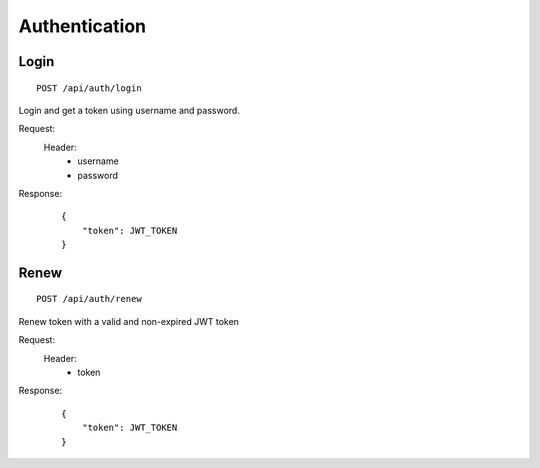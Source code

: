 ================
 Authentication
================

Login
-----

::

    POST /api/auth/login

Login and get a token using username and password.

Request:
    Header:
        - username
        - password

Response:
    ::

        {
            "token": JWT_TOKEN
        }


Renew
-----

::

    POST /api/auth/renew

Renew token with a valid and non-expired JWT token

Request:
    Header:
        - token

Response:
    ::

        {
            "token": JWT_TOKEN
        }